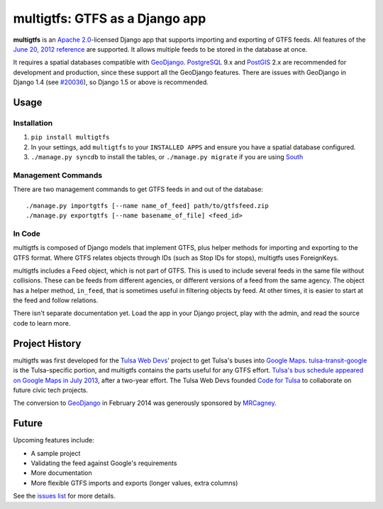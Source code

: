 multigtfs: GTFS as a Django app
===============================

**multigtfs** is an `Apache 2.0`_-licensed Django app that supports importing
and exporting of GTFS feeds.  All features of the `June 20, 2012 reference`_
are supported.  It allows multiple feeds to be stored in the database at once.

It requires a spatial databases compatible with GeoDjango_.  PostgreSQL_ 9.x
and PostGIS_ 2.x are recommended for development and production, since these
support all the GeoDjango features.  There are issues with GeoDjango in
Django 1.4 (see `#20036`_), so Django 1.5 or above is recommended.

Usage
-----

Installation
++++++++++++
1. ``pip install multigtfs``
2. In your settings, add ``multigtfs`` to your ``INSTALLED APPS`` and ensure
   you have a spatial database configured.
3. ``./manage.py syncdb`` to install the tables, or ``./manage.py migrate`` if
   you are using South_

Management Commands
+++++++++++++++++++
There are two management commands to get GTFS feeds in and out of the database:

::

    ./manage.py importgtfs [--name name_of_feed] path/to/gtfsfeed.zip
    ./manage.py exportgtfs [--name basename_of_file] <feed_id>

In Code
+++++++
multigtfs is composed of Django models that implement GTFS, plus helper
methods for importing and exporting to the GTFS format.  Where GTFS relates
objects through IDs (such as Stop IDs for stops), multigtfs uses
ForeignKeys.

multigtfs includes a Feed object, which is not part of GTFS.  This is used
to include several feeds in the same file without collisions.  These can be
feeds from different agencies, or different versions of a feed from the same
agency.  The object has a helper method, ``in_feed``, that is sometimes useful
in filtering objects by feed.  At other times, it is easier to start at the
feed and follow relations.

There isn't separate documentation yet.  Load the app in your Django project,
play with the admin, and read the source code to learn more.

Project History
---------------
multigtfs was first developed for the `Tulsa Web Devs`_' project to get
Tulsa's buses into `Google Maps`_.  `tulsa-transit-google`_ is the
Tulsa-specific portion, and multigtfs contains the parts useful for any
GTFS effort.  `Tulsa's bus schedule appeared on
Google Maps in July 2013`_, after a two-year effort.  The Tulsa Web Devs
founded `Code for Tulsa`_ to collaborate on future civic tech projects.

The conversion to GeoDjango_ in February 2014 was generously sponsored by
MRCagney_.

Future
------
Upcoming features include:

- A sample project
- Validating the feed against Google's requirements
- More documentation
- More flexible GTFS imports and exports (longer values, extra columns)

See the `issues list`_ for more details.

.. _`Apache 2.0`: http://choosealicense.com/licenses/apache/
.. _`June 20, 2012 reference`: https://developers.google.com/transit/gtfs/reference
.. _GeoDjango: https://docs.djangoproject.com/en/dev/ref/contrib/gis/
.. _PostgreSQL: http://www.postgresql.org
.. _PostGIS: http://postgis.refractions.net
.. _South: http://south.readthedocs.org/en/latest/
.. _`Tulsa Web Devs`: http://tulsawebdevs.org
.. _`tulsa-transit-google`: https://github.com/tulsawebdevs/tulsa-transit-google
.. _`Google Maps`: https://www.google.com/intl/en/landing/transit/
.. _`Tulsa's bus schedule appeared on Google Maps in July 2013`: http://tulsawebdevs.org/tulsa-transit-schedules-integrated-into-google-maps/
.. _`Code for Tulsa`: http://codefortulsa.org
.. _MRCagney: http://mrcagney.co.nz
.. _`issues list`: https://github.com/tulsawebdevs/django-multi-gtfs/issues?state=open
.. _`#20036`: https://code.djangoproject.com/ticket/20036
